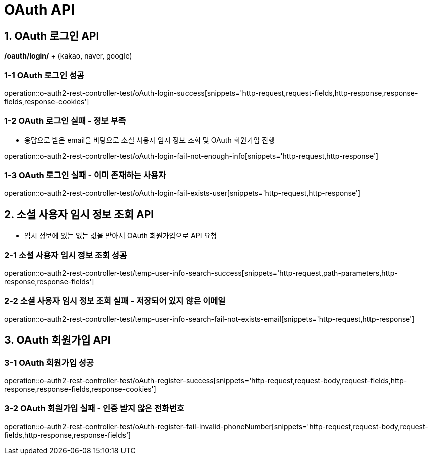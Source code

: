 [[OAuth-API]]
= *OAuth API*

[[OAuth-로그인-API]]
== *1. OAuth 로그인 API*

*/oauth/login/* + (kakao, naver, google)

=== *1-1* OAuth 로그인 성공
operation::o-auth2-rest-controller-test/oAuth-login-success[snippets='http-request,request-fields,http-response,response-fields,response-cookies']

=== *1-2* OAuth 로그인 실패 - 정보 부족
- 응답으로 받은 email을 바탕으로 소셜 사용자 임시 정보 조회 및 OAuth 회원가입 진행

operation::o-auth2-rest-controller-test/oAuth-login-fail-not-enough-info[snippets='http-request,http-response']

=== *1-3* OAuth 로그인 실패 - 이미 존재하는 사용자
operation::o-auth2-rest-controller-test/oAuth-login-fail-exists-user[snippets='http-request,http-response']

[[소셜-사용자-임시-정보-조회-API]]
== *2. 소셜 사용자 임시 정보 조회 API*
- 임시 정보에 있는 없는 값을 받아서 OAuth 회원가입으로 API 요청

=== *2-1* 소셜 사용자 임시 정보 조회 성공
operation::o-auth2-rest-controller-test/temp-user-info-search-success[snippets='http-request,path-parameters,http-response,response-fields']

=== *2-2* 소셜 사용자 임시 정보 조회 실패 - 저장되어 있지 않은 이메일
operation::o-auth2-rest-controller-test/temp-user-info-search-fail-not-exists-email[snippets='http-request,http-response']

[[OAuth-회원가입-API]]
== *3. OAuth 회원가입 API*

=== *3-1* OAuth 회원가입 성공
operation::o-auth2-rest-controller-test/oAuth-register-success[snippets='http-request,request-body,request-fields,http-response,response-fields,response-cookies']

=== *3-2* OAuth 회원가입 실패 - 인증 받지 않은 전화번호
operation::o-auth2-rest-controller-test/oAuth-register-fail-invalid-phoneNumber[snippets='http-request,request-body,request-fields,http-response,response-fields']
